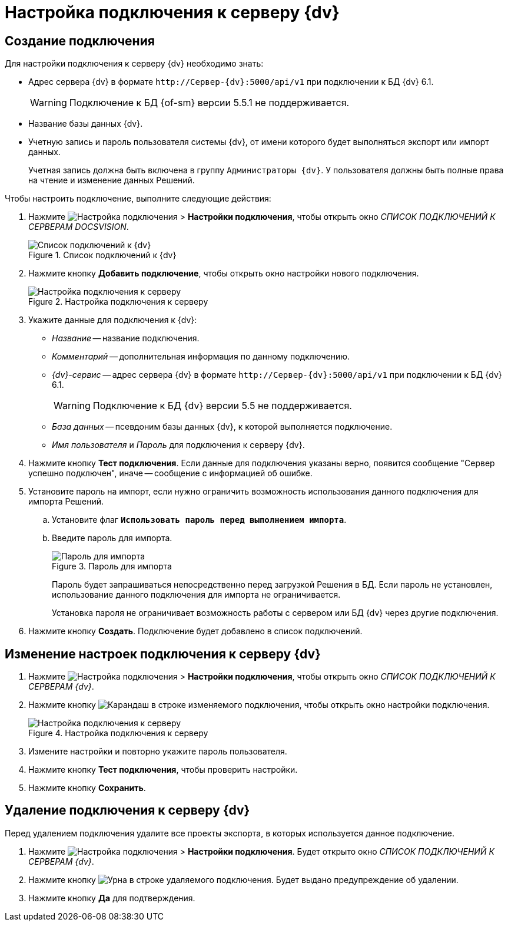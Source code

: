 = Настройка подключения к серверу {dv}

[#create]
== Создание подключения

.Для настройки подключения к серверу {dv} необходимо знать:
* Адрес сервера {dv} в формате `\http://Сервер-{dv}:5000/api/v1` при подключении к БД {dv} 6.1.
+
WARNING: Подключение к БД {of-sm} версии 5.5.1 не поддерживается.
+
// ** `\http://Сервер-{dv}/{dv}/StorageServer/StorageServerService.asmx` при подключении к БД {dv} 5.
// +
* Название базы данных {dv}.
* Учетную запись и пароль пользователя системы {dv}, от имени которого будет выполняться экспорт или импорт данных.
+
Учетная запись должна быть включена в группу `Администраторы {dv}`. У пользователя должны быть полные права на чтение и изменение данных Решений.

.Чтобы настроить подключение, выполните следующие действия:
. Нажмите image:buttons/open-connections-config.png[Настройка подключения] > *Настройки подключения*, чтобы открыть окно _СПИСОК ПОДКЛЮЧЕНИЙ К СЕРВЕРАМ DOCSVISION_.
+
.Список подключений к {dv}
image::server-connections-list.png[Список подключений к {dv}]
+
. Нажмите кнопку *Добавить подключение*, чтобы открыть окно настройки нового подключения.
+
.Настройка подключения к серверу
image::new-connection-settings.png[Настройка подключения к серверу]
+
. Укажите данные для подключения к {dv}:
+
* _Название_ -- название подключения.
* _Комментарий_ -- дополнительная информация по данному подключению.
* _{dv}-сервис_ -- адрес сервера {dv} в формате `\http://Сервер-{dv}:5000/api/v1` при подключении к БД {dv} 6.1.
+
WARNING: Подключение к БД {dv} версии 5.5 не поддерживается.
+
// ** `\http://Сервер-{dv}/{dv}/StorageServer/StorageServerService.asmx` при подключении к БД {dv} 5.
// +
* _База данных_ -- псевдоним базы данных {dv}, к которой выполняется подключение.
* _Имя пользователя_ и _Пароль_ для подключения к серверу {dv}.
+
. Нажмите кнопку *Тест подключения*. Если данные для подключения указаны верно, появится сообщение "Сервер успешно подключен", иначе -- сообщение с информацией об ошибке.
. Установите пароль на импорт, если нужно ограничить возможность использования данного подключения для импорта Решений.
.. Установите флаг `*Использовать пароль перед выполнением импорта*`.
.. Введите пароль для импорта.
+
.Пароль для импорта
image::password-for-import-field.png[Пароль для импорта]
+
Пароль будет запрашиваться непосредственно перед загрузкой Решения в БД. Если пароль не установлен, использование данного подключения для импорта не ограничивается.
+
Установка пароля не ограничивает возможность работы с сервером или БД {dv} через другие подключения.
+
. Нажмите кнопку *Создать*. Подключение будет добавлено в список подключений.

[#edit]
== Изменение настроек подключения к серверу {dv}

. Нажмите image:buttons/open-connections-config.png[Настройка подключения] > *Настройки подключения*, чтобы открыть окно _СПИСОК ПОДКЛЮЧЕНИЙ К СЕРВЕРАМ {dv}_.
. Нажмите кнопку image:buttons/pencil.png[Карандаш] в строке изменяемого подключения, чтобы открыть окно настройки подключения.
+
.Настройка подключения к серверу
image::edit-connection.png[Настройка подключения к серверу]
+
. Измените настройки и повторно укажите пароль пользователя.
. Нажмите кнопку *Тест подключения*, чтобы проверить настройки.
. Нажмите кнопку *Сохранить*.

[#delete]
== Удаление подключения к серверу {dv}

Перед удалением подключения удалите все проекты экспорта, в которых используется данное подключение.

. Нажмите image:buttons/open-connections-config.png[Настройка подключения] > *Настройки подключения*. Будет открыто окно _СПИСОК ПОДКЛЮЧЕНИЙ К СЕРВЕРАМ {dv}_.
. Нажмите кнопку image:buttons/bin.png[Урна] в строке удаляемого подключения. Будет выдано предупреждение об удалении.
. Нажмите кнопку *Да* для подтверждения.

